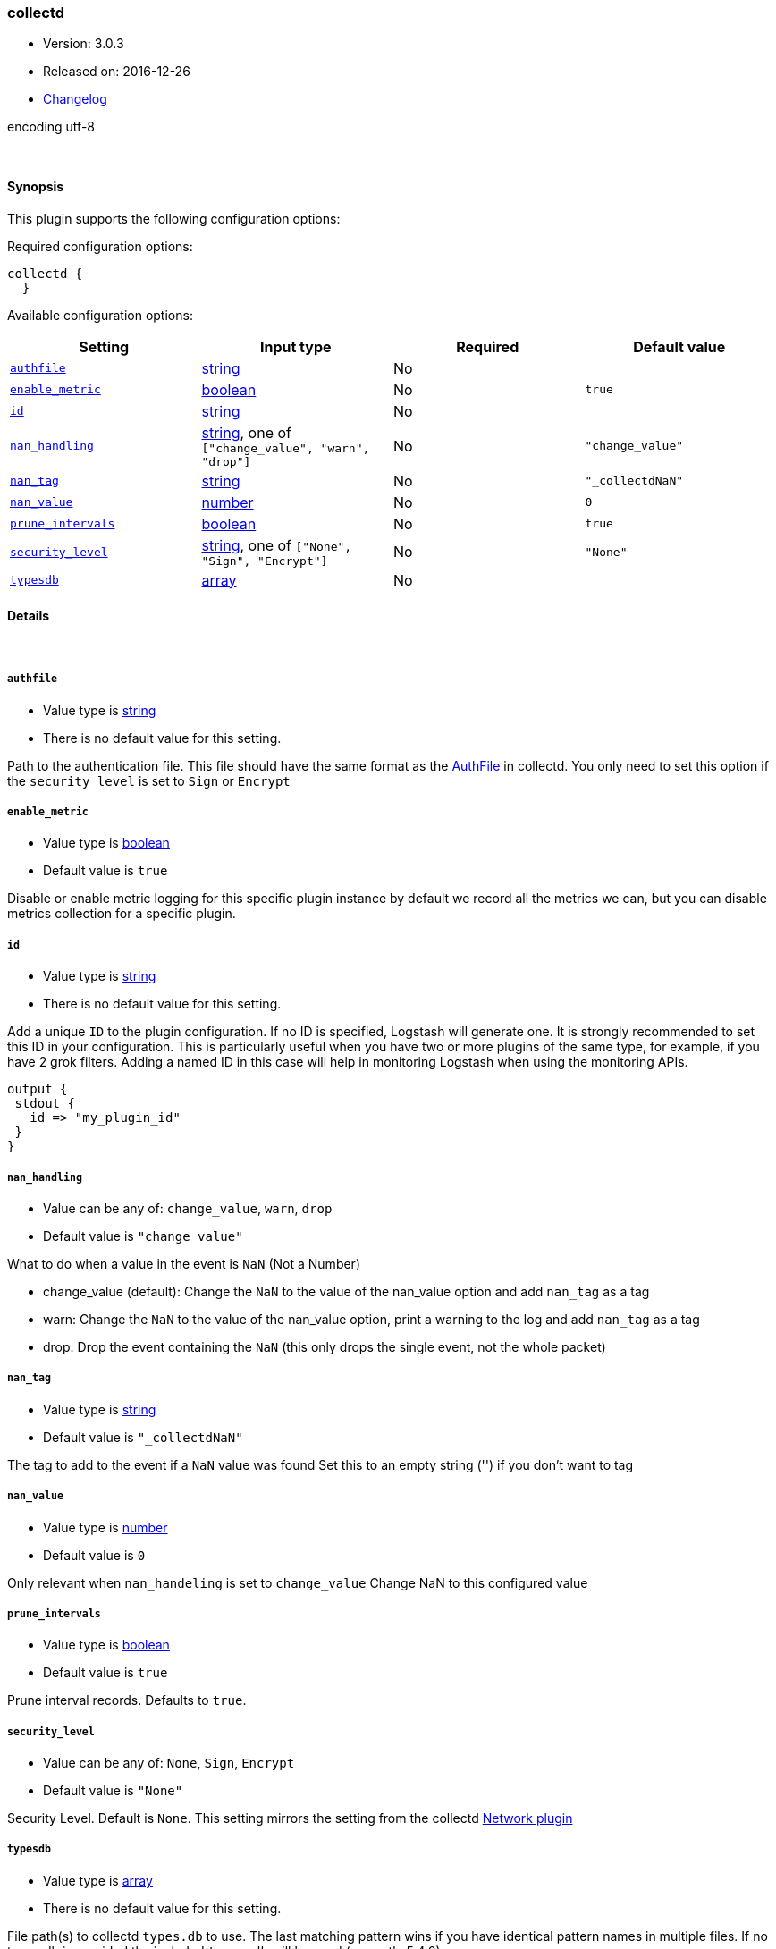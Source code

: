 [[plugins-codecs-collectd]]
=== collectd

* Version: 3.0.3
* Released on: 2016-12-26
* https://github.com/logstash-plugins/logstash-codec-collectd/blob/master/CHANGELOG.md#303[Changelog]



encoding utf-8

&nbsp;

==== Synopsis

This plugin supports the following configuration options:

Required configuration options:

[source,json]
--------------------------
collectd {
  }
--------------------------



Available configuration options:

[cols="<,<,<,<m",options="header",]
|=======================================================================
|Setting |Input type|Required|Default value
| <<plugins-codecs-collectd-authfile>> |<<string,string>>|No|
| <<plugins-codecs-collectd-enable_metric>> |<<boolean,boolean>>|No|`true`
| <<plugins-codecs-collectd-id>> |<<string,string>>|No|
| <<plugins-codecs-collectd-nan_handling>> |<<string,string>>, one of `["change_value", "warn", "drop"]`|No|`"change_value"`
| <<plugins-codecs-collectd-nan_tag>> |<<string,string>>|No|`"_collectdNaN"`
| <<plugins-codecs-collectd-nan_value>> |<<number,number>>|No|`0`
| <<plugins-codecs-collectd-prune_intervals>> |<<boolean,boolean>>|No|`true`
| <<plugins-codecs-collectd-security_level>> |<<string,string>>, one of `["None", "Sign", "Encrypt"]`|No|`"None"`
| <<plugins-codecs-collectd-typesdb>> |<<array,array>>|No|
|=======================================================================


==== Details

&nbsp;

[[plugins-codecs-collectd-authfile]]
===== `authfile` 

  * Value type is <<string,string>>
  * There is no default value for this setting.

Path to the authentication file. This file should have the same format as
the http://collectd.org/documentation/manpages/collectd.conf.5.shtml#authfile_filename[AuthFile]
in collectd. You only need to set this option if the `security_level` is set to
`Sign` or `Encrypt`

[[plugins-codecs-collectd-enable_metric]]
===== `enable_metric` 

  * Value type is <<boolean,boolean>>
  * Default value is `true`

Disable or enable metric logging for this specific plugin instance
by default we record all the metrics we can, but you can disable metrics collection
for a specific plugin.

[[plugins-codecs-collectd-id]]
===== `id` 

  * Value type is <<string,string>>
  * There is no default value for this setting.

Add a unique `ID` to the plugin configuration. If no ID is specified, Logstash will generate one. 
It is strongly recommended to set this ID in your configuration. This is particularly useful 
when you have two or more plugins of the same type, for example, if you have 2 grok filters. 
Adding a named ID in this case will help in monitoring Logstash when using the monitoring APIs.

[source,ruby]
---------------------------------------------------------------------------------------------------
output {
 stdout {
   id => "my_plugin_id"
 }
}
---------------------------------------------------------------------------------------------------


[[plugins-codecs-collectd-nan_handling]]
===== `nan_handling` 

  * Value can be any of: `change_value`, `warn`, `drop`
  * Default value is `"change_value"`

What to do when a value in the event is `NaN` (Not a Number)

- change_value (default): Change the `NaN` to the value of the nan_value option and add `nan_tag` as a tag
- warn: Change the `NaN` to the value of the nan_value option, print a warning to the log and add `nan_tag` as a tag
- drop: Drop the event containing the `NaN` (this only drops the single event, not the whole packet)

[[plugins-codecs-collectd-nan_tag]]
===== `nan_tag` 

  * Value type is <<string,string>>
  * Default value is `"_collectdNaN"`

The tag to add to the event if a `NaN` value was found
Set this to an empty string ('') if you don't want to tag

[[plugins-codecs-collectd-nan_value]]
===== `nan_value` 

  * Value type is <<number,number>>
  * Default value is `0`

Only relevant when `nan_handeling` is set to `change_value`
Change NaN to this configured value

[[plugins-codecs-collectd-prune_intervals]]
===== `prune_intervals` 

  * Value type is <<boolean,boolean>>
  * Default value is `true`

Prune interval records.  Defaults to `true`.

[[plugins-codecs-collectd-security_level]]
===== `security_level` 

  * Value can be any of: `None`, `Sign`, `Encrypt`
  * Default value is `"None"`

Security Level. Default is `None`. This setting mirrors the setting from the
collectd https://collectd.org/wiki/index.php/Plugin:Network[Network plugin]

[[plugins-codecs-collectd-typesdb]]
===== `typesdb` 

  * Value type is <<array,array>>
  * There is no default value for this setting.

File path(s) to collectd `types.db` to use.
The last matching pattern wins if you have identical pattern names in multiple files.
If no types.db is provided the included `types.db` will be used (currently 5.4.0).


